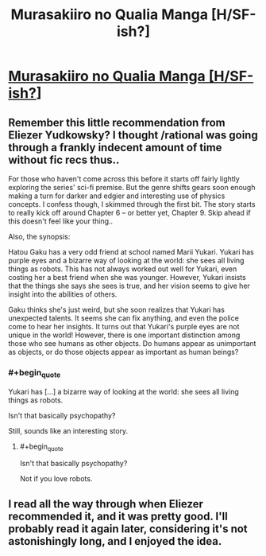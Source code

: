 #+TITLE: Murasakiiro no Qualia Manga [H/SF-ish?]

* [[http://www.mangahere.com/manga/murasakiiro_no_qualia/][Murasakiiro no Qualia Manga [H/SF-ish?]]]
:PROPERTIES:
:Author: _brightwing
:Score: 11
:DateUnix: 1398255163.0
:END:

** Remember this little recommendation from Eliezer Yudkowsky? I thought /rational was going through a frankly indecent amount of time without fic recs thus..

For those who haven't come across this before it starts off fairly lightly exploring the series' sci-fi premise. But the genre shifts gears soon enough making a turn for darker and edgier and interesting use of physics concepts. I confess though, I skimmed through the first bit. The story starts to really kick off around Chapter 6 -- or better yet, Chapter 9. Skip ahead if this doesn't feel like your thing..

Also, the synopsis:

Hatou Gaku has a very odd friend at school named Marii Yukari. Yukari has purple eyes and a bizarre way of looking at the world: she sees all living things as robots. This has not always worked out well for Yukari, even costing her a best friend when she was younger. However, Yukari insists that the things she says she sees is true, and her vision seems to give her insight into the abilities of others.

Gaku thinks she's just weird, but she soon realizes that Yukari has unexpected talents. It seems she can fix anything, and even the police come to hear her insights. It turns out that Yukari's purple eyes are not unique in the world! However, there is one important distinction among those who see humans as other objects. Do humans appear as unimportant as objects, or do those objects appear as important as human beings?
:PROPERTIES:
:Author: _brightwing
:Score: 1
:DateUnix: 1398255216.0
:END:

*** #+begin_quote
  Yukari has [...] a bizarre way of looking at the world: she sees all living things as robots.
#+end_quote

Isn't that basically psychopathy?

Still, sounds like an interesting story.
:PROPERTIES:
:Author: iamzeph
:Score: 2
:DateUnix: 1398268740.0
:END:

**** #+begin_quote
  Isn't that basically psychopathy?
#+end_quote

Not if you love robots.
:PROPERTIES:
:Score: 2
:DateUnix: 1398273710.0
:END:


** I read all the way through when Eliezer recommended it, and it was pretty good. I'll probably read it again later, considering it's not astonishingly long, and I enjoyed the idea.
:PROPERTIES:
:Author: Junkle
:Score: 1
:DateUnix: 1398269504.0
:END:
